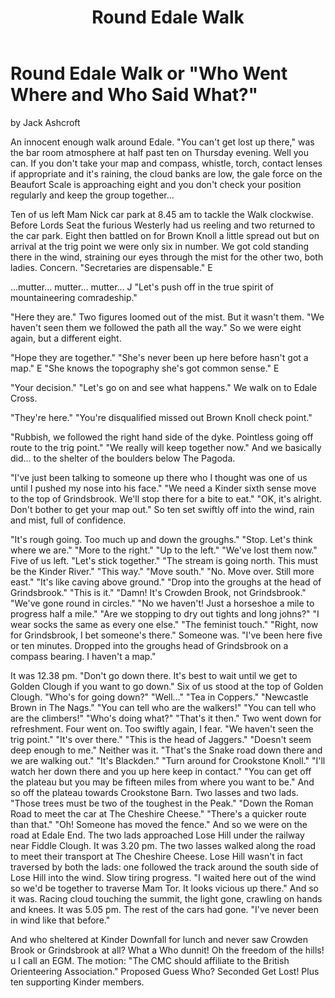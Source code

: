 :SETUP:
#+DRAWERS: SETUP NOTES PROPERTIES
#+TITLE: Round Edale Walk
#+OPTIONS: num:nil tags:nil todo:nil H:2 toc:nil
#+STARTUP: content indent
:END:

* Round Edale Walk or "Who Went Where and Who Said What?"
by
Jack Ashcroft

An innocent enough walk around Edale.
"You can't get lost up there," was the bar room atmosphere
at half past ten on Thursday evening.
Well you can. If you don't take your map and compass,
whistle, torch, contact lenses   if appropriate  and it's
raining, the cloud banks are low, the gale force on the Beaufort
Scale is approaching eight and you don't check your position
regularly and keep the group together...

Ten of us left Mam Nick car park at 8.45 am to tackle the
Walk clockwise. Before Lords Seat the furious Westerly had us
reeling and two returned to the car park. Eight then battled on
for Brown Knoll   a little spread out   but on arrival at the
trig point we were only six in number. We got cold standing there
in the wind, straining our eyes through the mist for the other
two, both ladies. Concern.
    "Secretaries are dispensable."  E

  ...mutter...  mutter...  mutter...  J
    "Let's push off in the true spirit of mountaineering
comradeship."

  "Here they are."
Two figures loomed out of the mist. But it wasn't them.
"We haven't seen them    we followed the path all the way."
So we were eight again, but a different eight.

  "Hope they are together."
    "She's never been up here before   hasn't got a map."  E
    "She knows the topography   she's got common sense."  E

  "Your decision."
    "Let's go on and see what happens."
We walk on to Edale Cross.

  "They're here."
"You're disqualified   missed out Brown Knoll check point."

  "Rubbish, we followed the right hand side of the dyke.
Pointless going off route to the trig point."
    "We really will keep together now."
And we basically did... to the shelter of the boulders below
The Pagoda.

    "I've just been talking to someone up there who I
thought was one of us until I pushed my nose into his
face."
"We need a Kinder sixth sense move to the top of
Grindsbrook. We'll stop there for a bite to eat."
    "OK, it's alright. Don't bother to get your map out."
So ten set swiftly off into the wind, rain and mist, full of
confidence.

    "It's rough going. Too much up and down the groughs."
    "Stop. Let's think where we are."
    "More to the right."
    "Up to the left."
    "We've lost them now."
Five of us left.
"Let's stick together."
    "The stream is going north. This must be the Kinder
River."
    "This way."
    "Move south."
    "No. Move over. Still more east."
    "It's like caving above ground."
    "Drop into the groughs at the head of Grindsbrook."
    "This is it."
    "Damn! It's Crowden Brook, not Grindsbrook."
    "We've gone round in circles."
    "No we haven't! Just a horseshoe   a mile to progress
half a mile."
    "Are we stopping to dry out tights and long johns?"
    "I wear socks the same as every one else."
    "The feminist touch."
    "Right, now for Grindsbrook, I bet someone's there."
Someone was.
    "I've been here five or ten minutes. Dropped into the
groughs head of Grindsbrook on a compass bearing. I
haven't a map."

It was 12.38 pm.
    "Don't go down there. It's best to wait until we get to
Golden Clough if you want to go down."
Six of us stood at the top of Golden Clough.
    "Who's for going down?"
    "Well..."
    "Tea in Coppers."
    "Newcastle Brown in The Nags."
    "You can tell who are the walkers!"
    "You can tell who are the climbers!"
    "Who's doing what?"   "That's it then."
Two went down for refreshment. Four went on. Too swiftly again, I
fear.
    "We haven't seen the trig point."
    "It's over there."
    "This is the head of Jaggers."
    "Doesn't seem deep enough to me."
Neither was it.
    "That's the Snake road down there and we are walking
out."
    "It's Blackden."
    "Turn around for Crookstone Knoll."
    "I'll watch her down there and you up here   keep in
contact."
    "You can get off the plateau but you may be fifteen
miles from where you want to be."
And so off the plateau towards Crookstone Barn. Two lasses and
two lads.
    "Those trees must be two of the toughest in the Peak."
    "Down the Roman Road to meet the car at The Cheshire
Cheese."
    "There's a quicker route than that."
    "Oh! Someone has moved the fence."
And so we were on the road at Edale End. The two lads approached
Lose Hill under the railway near Fiddle Clough. It was 3.20 pm.
The two lasses walked along the road to meet their transport at
The Cheshire Cheese.
Lose Hill wasn't in fact traversed by both the lads: one
followed the track around the south side of Lose Hill into the
wind. Slow tiring progress.
    "I waited here out of the wind so we'd be together to
traverse Mam Tor. It looks vicious up there."
And so it was. Racing cloud touching the summit, the light
gone, crawling on hands and knees. It was 5.05 pm. The rest of
the cars had gone.
    "I've never been in wind like that before."

And who sheltered at Kinder Downfall for lunch and never saw
Crowden Brook or Grindsbrook at all? What a Who dunnit! Oh the
freedom of the hills! u  I call an EGM. The motion:
"The CMC should affiliate to the British Orienteering
Association."
Proposed   Guess Who?
Seconded   Get Lost! Plus ten supporting Kinder members.
